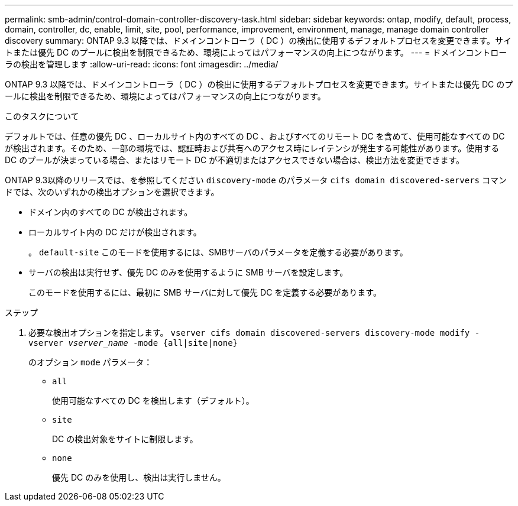 ---
permalink: smb-admin/control-domain-controller-discovery-task.html 
sidebar: sidebar 
keywords: ontap, modify, default, process, domain, controller, dc, enable, limit, site, pool, performance, improvement, environment, manage, manage domain controller discovery 
summary: ONTAP 9.3 以降では、ドメインコントローラ（ DC ）の検出に使用するデフォルトプロセスを変更できます。サイトまたは優先 DC のプールに検出を制限できるため、環境によってはパフォーマンスの向上につながります。 
---
= ドメインコントローラの検出を管理します
:allow-uri-read: 
:icons: font
:imagesdir: ../media/


[role="lead"]
ONTAP 9.3 以降では、ドメインコントローラ（ DC ）の検出に使用するデフォルトプロセスを変更できます。サイトまたは優先 DC のプールに検出を制限できるため、環境によってはパフォーマンスの向上につながります。

.このタスクについて
デフォルトでは、任意の優先 DC 、ローカルサイト内のすべての DC 、およびすべてのリモート DC を含めて、使用可能なすべての DC が検出されます。そのため、一部の環境では、認証時および共有へのアクセス時にレイテンシが発生する可能性があります。使用する DC のプールが決まっている場合、またはリモート DC が不適切またはアクセスできない場合は、検出方法を変更できます。

ONTAP 9.3以降のリリースでは、を参照してください `discovery-mode` のパラメータ `cifs domain discovered-servers` コマンドでは、次のいずれかの検出オプションを選択できます。

* ドメイン内のすべての DC が検出されます。
* ローカルサイト内の DC だけが検出されます。
+
。 `default-site` このモードを使用するには、SMBサーバのパラメータを定義する必要があります。

* サーバの検出は実行せず、優先 DC のみを使用するように SMB サーバを設定します。
+
このモードを使用するには、最初に SMB サーバに対して優先 DC を定義する必要があります。



.ステップ
. 必要な検出オプションを指定します。 `vserver cifs domain discovered-servers discovery-mode modify -vserver _vserver_name_ -mode {all|site|none}`
+
のオプション `mode` パラメータ：

+
** `all`
+
使用可能なすべての DC を検出します（デフォルト）。

** `site`
+
DC の検出対象をサイトに制限します。

** `none`
+
優先 DC のみを使用し、検出は実行しません。




